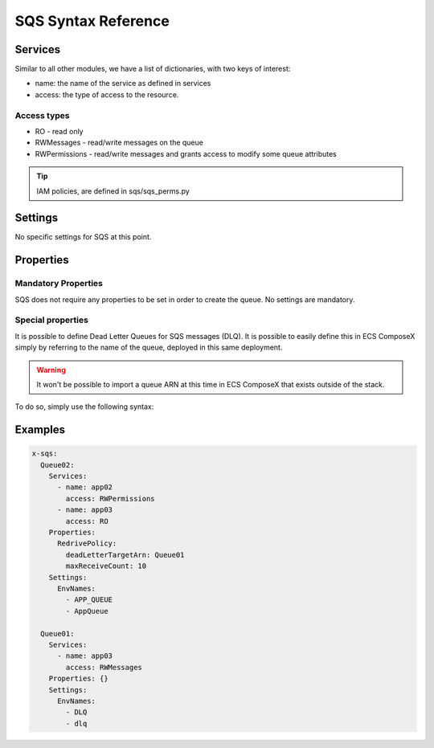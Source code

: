 .. _sqs_syntax_reference:

SQS Syntax Reference
====================

Services
--------

Similar to all other modules, we have a list of dictionaries, with two keys of interest:

* name: the name of the service as defined in services
* access: the type of access to the resource.

Access types
^^^^^^^^^^^^^

* RO - read only
* RWMessages - read/write messages on the queue
* RWPermissions - read/write messages and grants access to modify some queue attributes

.. tip::

    IAM policies, are defined in sqs/sqs_perms.py


Settings
--------

No specific settings for SQS at this point.


Properties
----------

Mandatory Properties
^^^^^^^^^^^^^^^^^^^^^

SQS does not require any properties to be set in order to create the queue. No settings are mandatory.

Special properties
^^^^^^^^^^^^^^^^^^

It is possible to define Dead Letter Queues for SQS messages (DLQ). It is possible to easily define this in ECS ComposeX
simply by referring to the name of the queue, deployed in this same deployment.

.. warning:: It won't be possible to import a queue ARN at this time in ECS ComposeX that exists outside of the stack.

To do so, simply use the following syntax:

Examples
--------

.. code-block:: yaml

    x-sqs:
      Queue02:
        Services:
          - name: app02
            access: RWPermissions
          - name: app03
            access: RO
        Properties:
          RedrivePolicy:
            deadLetterTargetArn: Queue01
            maxReceiveCount: 10
        Settings:
          EnvNames:
            - APP_QUEUE
            - AppQueue

      Queue01:
        Services:
          - name: app03
            access: RWMessages
        Properties: {}
        Settings:
          EnvNames:
            - DLQ
            - dlq



.. _Engine: https://docs.aws.amazon.com/AWSCloudFormation/latest/UserGuide/aws-resource-rds-dbcluster.html#cfn-rds-dbcluster-engine
.. _EngineVersion: https://docs.aws.amazon.com/AWSCloudFormation/latest/UserGuide/aws-resource-rds-dbcluster.html#cfn-rds-dbcluster-engineversion
